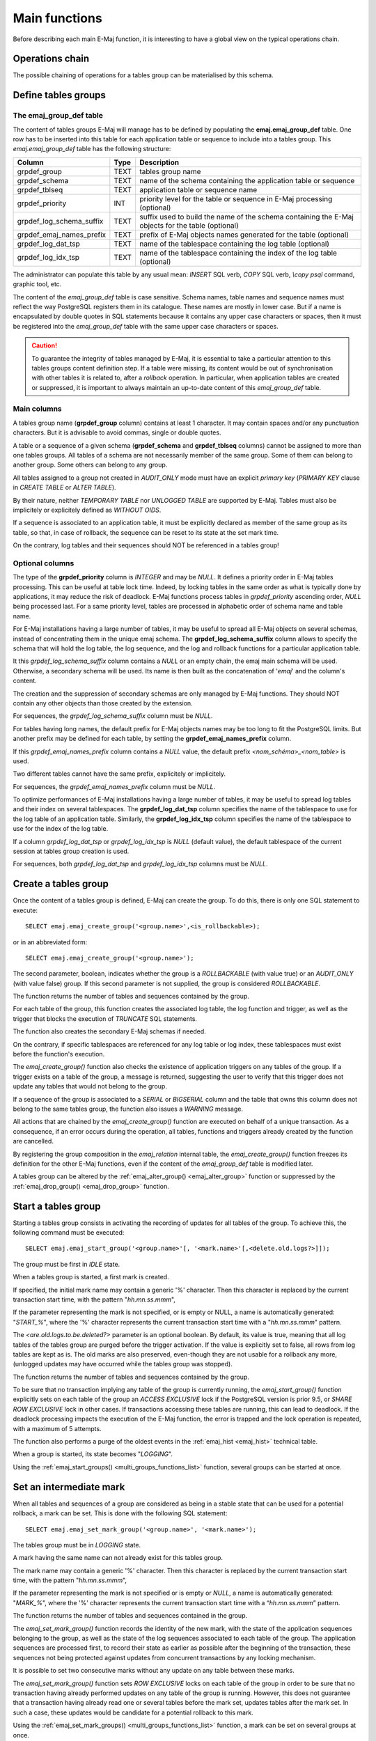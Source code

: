 Main functions
==============

Before describing each main E-Maj function, it is interesting to have a global view on the typical operations chain. 

Operations chain
----------------

The possible chaining of operations for a tables group can be materialised by this schema. 

.. image:: images/group_flow.png
   :align: center

Define tables groups
--------------------

.. _emaj_group_def:

The emaj_group_def table
^^^^^^^^^^^^^^^^^^^^^^^^

The content of tables groups E-Maj will manage has to be defined by populating the **emaj.emaj_group_def** table. One row has to be inserted into this table for each application table or sequence to include into a tables group. This  *emaj.emaj_group_def* table has the following structure:

+--------------------------+------+---------------------------------------------------------------------------------------------------+
| Column                   | Type | Description                                                                                       |
+==========================+======+===================================================================================================+
| grpdef_group             | TEXT | tables group name                                                                                 |
+--------------------------+------+---------------------------------------------------------------------------------------------------+
| grpdef_schema            | TEXT | name of the schema containing the application table or sequence                                   |
+--------------------------+------+---------------------------------------------------------------------------------------------------+
| grpdef_tblseq            | TEXT | application table or sequence name                                                                |
+--------------------------+------+---------------------------------------------------------------------------------------------------+
| grpdef_priority          | INT  | priority level for the table or sequence in E-Maj processing (optional)                           |
+--------------------------+------+---------------------------------------------------------------------------------------------------+
| grpdef_log_schema_suffix | TEXT | suffix used to build the name of the schema containing the E-Maj objects for the table (optional) |
+--------------------------+------+---------------------------------------------------------------------------------------------------+
| grpdef_emaj_names_prefix | TEXT | prefix of E-Maj objects names generated for the table (optional)                                  |
+--------------------------+------+---------------------------------------------------------------------------------------------------+
| grpdef_log_dat_tsp       | TEXT | name of the tablespace containing the log table (optional)                                        |
+--------------------------+------+---------------------------------------------------------------------------------------------------+
| grpdef_log_idx_tsp       | TEXT | name of the tablespace containing the index of the log table (optional)                           |
+--------------------------+------+---------------------------------------------------------------------------------------------------+

The administrator can populate this table by any usual mean: *INSERT* SQL verb, *COPY* SQL verb, *\\copy psql* command, graphic tool, etc.

The content of the *emaj_group_def* table is case sensitive. Schema names, table names and sequence names must reflect the way PostgreSQL registers them in its catalogue. These names are mostly in lower case. But if a name is encapsulated by double quotes in SQL statements because it contains any upper case characters or spaces, then it must be registered into the *emaj_group_def* table with the same upper case characters or spaces.

.. caution::

   To guarantee the integrity of tables managed by E-Maj, it is essential to take a particular attention to this tables groups content definition step. If a table were missing, its content would be out of synchronisation with other tables it is related to, after a *rollback* operation. In particular, when application tables are created or suppressed, it is important to always maintain an up-to-date content of this *emaj_group_def* table.

Main columns
^^^^^^^^^^^^

A tables group name (**grpdef_group** column) contains at least 1 character. It may contain spaces and/or any punctuation characters. But it is advisable to avoid commas, single or double quotes.

A table or a sequence of a given schema (**grpdef_schema** and **grpdef_tblseq** columns) cannot be assigned to more than one tables groups. All tables of a schema are not necessarily member of the same group. Some of them can belong to another group. Some others can belong to any group.

All tables assigned to a group not created in *AUDIT_ONLY* mode must have an explicit *primary key* (*PRIMARY KEY* clause in *CREATE TABLE* or *ALTER TABLE*).

By their nature, neither *TEMPORARY TABLE* nor *UNLOGGED TABLE* are supported by E-Maj. Tables must also be implicitely or explicitely defined as *WITHOUT OIDS*.

If a sequence is associated to an application table, it must be explicitly declared as member of the same group as its table, so that, in case of rollback, the sequence can be reset to its state at the set mark time.

On the contrary, log tables and their sequences should NOT be referenced in a tables group!

Optional columns
^^^^^^^^^^^^^^^^

The type of the **grpdef_priority** column is *INTEGER* and may be *NULL*. It defines a priority order in E-Maj tables processing. This can be useful at table lock time. Indeed, by locking tables in the same order as what is typically done by applications, it may reduce the risk of deadlock. E-Maj functions process tables in *grpdef_priority* ascending order, *NULL* being processed last. For a same priority level, tables are processed in alphabetic order of schema name and table name.

For E-Maj installations having a large number of tables, it may be useful to spread all E-Maj objects on several schemas, instead of concentrating them in the unique emaj schema. The **grpdef_log_schema_suffix** column allows to specify the schema that will hold the log table, the log sequence, and the log and rollback functions for a particular application table.

It this *grpdef_log_schema_suffix* column contains a *NULL* or an empty chain, the emaj main schema will be used. Otherwise, a secondary schema will be used. Its name is then built as the concatenation of '*emaj*' and the column's content.

The creation and the suppression of secondary schemas are only managed by E-Maj functions. They should NOT contain any other objects than those created by the extension.

For sequences, the *grpdef_log_schema_suffix* column must be *NULL*.

For tables having long names, the default prefix for E-Maj objects names may be too long to fit the PostgreSQL limits. But another prefix may be defined for each table, by setting the **grpdef_emaj_names_prefix** column.

If this *grpdef_emaj_names_prefix* column contains a *NULL* value, the default prefix *<nom_schéma>_<nom_table>* is used.

Two different tables cannot have the same prefix, explicitely or implicitely.

For sequences, the *grpdef_emaj_names_prefix* column must be *NULL*.

To optimize performances of E-Maj installations having a large number of tables, it may be useful to spread log tables and their index on several tablespaces. The **grpdef_log_dat_tsp** column specifies the name of the tablespace to use for the log table of an application table. Similarly, the **grpdef_log_idx_tsp** column specifies the name of the tablespace to use for the index of the log table.

If a column *grpdef_log_dat_tsp* or *grpdef_log_idx_tsp* is *NULL* (default value), the default tablespace of the current session at tables group creation is used.

For sequences, both *grpdef_log_dat_tsp* and *grpdef_log_idx_tsp* columns must be *NULL*.


.. _emaj_create_group:

Create a tables group
---------------------

Once the content of a tables group is defined, E-Maj can create the group. To do this, there is only one SQL statement to execute::

   SELECT emaj.emaj_create_group('<group.name>',<is_rollbackable>);

or in an abbreviated form::

   SELECT emaj.emaj_create_group('<group.name>');

The second parameter, boolean, indicates whether the group is a *ROLLBACKABLE* (with value true) or an *AUDIT_ONLY* (with value false) group. If this second parameter is not supplied, the group is considered *ROLLBACKABLE*.

The function returns the number of tables and sequences contained by the group.

For each table of the group, this function creates the associated log table, the log function and trigger, as well as the trigger that blocks the execution of *TRUNCATE* SQL statements.

The function also creates the secondary E-Maj schemas if needed.

On the contrary, if specific tablespaces are referenced for any log table or log index, these tablespaces must exist before the function's execution.

The *emaj_create_group()* function also checks the existence of application triggers on any tables of the group. If a trigger exists on a table of the group, a message is returned, suggesting the user to verify that this trigger does not update any tables that would not belong to the group. 

If a sequence of the group is associated to a *SERIAL* or *BIGSERIAL* column and the table that owns this column does not belong to the same tables group, the function also issues a *WARNING* message.

All actions that are chained by the *emaj_create_group()* function are executed on behalf of a unique transaction. As a consequence, if an error occurs during the operation, all tables, functions and triggers already created by the function are cancelled.

By registering the group composition in the *emaj_relation* internal table, the *emaj_create_group()* function freezes its definition for the other E-Maj functions, even if the content of the *emaj_group_def* table is modified later.

A tables group can be altered by the :ref:`emaj_alter_group() <emaj_alter_group>` function or suppressed by the :ref:`emaj_drop_group() <emaj_drop_group>` function.


.. _emaj_start_group:

Start a tables group
--------------------

Starting a tables group consists in activating the recording of updates for all tables of the group. To achieve this, the following command must be executed::

   SELECT emaj.emaj_start_group('<group.name>'[, '<mark.name>'[,<delete.old.logs?>]]);

The group must be first in *IDLE* state.

When a tables group is started, a first mark is created.
 
If specified, the initial mark name may contain a generic '%' character. Then this character is replaced by the current transaction start time, with the pattern "*hh.mn.ss.mmm*",

If the parameter representing the mark is not specified, or is empty or NULL, a name is automatically generated: "*START_%*", where the '%' character represents the current transaction start time with a "*hh.mn.ss.mmm*" pattern.

The *<are.old.logs.to.be.deleted?>* parameter is an optional boolean. By default, its value is true, meaning that all log tables of the tables group are purged before the trigger activation. If the value is explicitly set to false, all rows from log tables are kept as is. The old marks are also preserved, even-though they are not usable for a rollback any more, (unlogged updates may have occurred while the tables group was stopped).

The function returns the number of tables and sequences contained by the group.

To be sure that no transaction implying any table of the group is currently running, the *emaj_start_group()* function explicitly sets on each table of the group an *ACCESS EXCLUSIVE* lock if the PostgreSQL version is prior 9.5, or *SHARE ROW EXCLUSIVE* lock in other cases. If transactions accessing these tables are running, this can lead to deadlock. If the deadlock processing impacts the execution of the E-Maj function, the error is trapped and the lock operation is repeated, with a maximum of 5 attempts.

The function also performs a purge of the oldest events in the :ref:`emaj_hist <emaj_hist>` technical table.

When a group is started, its state becomes "*LOGGING*".

Using the :ref:`emaj_start_groups() <multi_groups_functions_list>` function, several groups can be started at once.


.. _emaj_set_mark_group:

Set an intermediate mark
------------------------

When all tables and sequences of a group are considered as being in a stable state that can be used for a potential rollback, a mark can be set. This is done with the following SQL statement::

   SELECT emaj.emaj_set_mark_group('<group.name>', '<mark.name>');

The tables group must be in *LOGGING* state.

A mark having the same name can not already exist for this tables group.

The mark name may contain a generic '%' character. Then this character is replaced by the current transaction start time, with the pattern "*hh.mn.ss.mmm*",

If the parameter representing the mark is not specified or is empty or *NULL*, a name is automatically generated: "*MARK_%*", where the '%' character represents the current transaction start time with a “*hh.mn.ss.mmm*” pattern.

The function returns the number of tables and sequences contained in the group.

The *emaj_set_mark_group()* function records the identity of the new mark, with the state of the application sequences belonging to the group, as well as the state of the log sequences associated to each table of the group. The application sequences are processed first, to record their state as earlier as possible after the beginning of the transaction, these sequences not being protected against updates from concurrent transactions by any locking mechanism.

It is possible to set two consecutive marks without any update on any table between these marks.

The *emaj_set_mark_group()* function sets *ROW EXCLUSIVE* locks on each table of the group in order to be sure that no transaction having already performed updates on any table of the group is running. However, this does not guarantee that a transaction having already read one or several tables before the mark set, updates tables after the mark set. In such a case, these updates would be candidate for a potential rollback to this mark.

Using the :ref:`emaj_set_mark_groups() <multi_groups_functions_list>` function, a mark can be set on several groups at once.


.. _emaj_rollback_group:

Rollback a tables group
-----------------------

If it is necessary to reset tables and sequences of a group in the state they were when a mark was set, a rollback must be performed. To perform a simple (“*unlogged*”) rollback, the following SQL statement can be executed::

   SELECT emaj.emaj_rollback_group('<group.name>', '<mark.name>');

The tables group must be in *LOGGING* state and the supplied mark must be usable for a rollback, i.e. it cannot be logically deleted.

The '*EMAJ_LAST_MARK*' keyword can be used as mark name, meaning the last set mark.

The function returns the number of tables and sequences that have been effectively modified by the rollback operation.

To be sure that no concurrent transaction updates any table of the group during the rollback operation, the *emaj_rollback_group()* function explicitly sets an *EXCLUSIVE* lock on each table of the group. If the PostgreSQL version is prior 9.5, the lock mode is even *ACCESS EXCLUSIVE* for tables having updates to cancel and whose log trigger must consequently be disabled during the operation. If transactions updating these tables are running, this can lead to deadlock. If the deadlock processing impacts the execution of the E-Maj function, the error is trapped and the lock operation is repeated, with a maximum of 5 attempts. But tables of the group remain accessible for read only transactions during the operation.

If tables belonging to the group to rollback have triggers, it may be necessary to de-activate them before the rollback and re-activate them after (more details :ref:`here <application_triggers>`).

If a table impacted by the rollback owns a foreign key or is referenced by a foreign key from another table, then this foreign key is taken into account by the rollback operation. If the check of the keys created or modified by the rollback cannot be deferred at the end of the operation (constraint not declared as *DEFERRABLE*), then this foreign key is dropped at the beginning of the rollback and recreated at the end.

When the volume of updates to cancel is high and the rollback operation is therefore long, it is possible to monitor the operation using the :ref:`emaj_rollback_activity() <emaj_rollback_activity>` function or the :doc:`emajRollbackMonitor.php <rollbackMonitorClient>` client.

When the rollback operation is completed, the following are deleted:

* all log tables rows corresponding to the rolled back updates,
* all marks later than the mark referenced in the rollback operation.

The history of executed rollback operations is maintained into the *emaj_rlbk* table. The final state of the operation is accessible from the *rlbk_status* and *rlbk_msg* columns of this *emaj_rlbk* table.

Then, it is possible to continue updating processes, to set other marks, and if needed, to perform another rollback at any mark.

.. caution::

   By their nature, the reset of sequences is not “cancellable” in case of abort and rollback of the transaction that executes the *emaj_rollback_group()* function. That is the reason why the processing of application sequences is always performed after the processing of application tables. However, even-though the time needed to rollback a sequence is very short, a problem may occur during this last phase. Rerunning immediately the *emaj_rollback_group()* function would not break database integrity. But any other database access before the second execution may lead to wrong values for some sequences.

Using the :ref:`emaj_rollback_groups() <multi_groups_functions_list>` function, several groups can be rolled back at once.


.. _emaj_logged_rollback_group:

Perform a logged rollback of a tables group
-------------------------------------------

Another function executes a “*logged*” rollback. In this case, log triggers on application tables are not disabled during the rollback operation. As a consequence, the updates on application tables are also recorded into log tables, so that it is possible to cancel a rollback. In other words, it is possible to rollback … a rollback.

To execute a “*logged*” rollback, the following SQL statement can be executed::

   SELECT emaj.emaj_logged_rollback_group('<group.name>', '<mark.name>');

The usage rules are the same as with *emaj_rollback_group()* function.

The tables group must be in *LOGGING* state and the supplied mark must be usable for a rollback, i.e. it cannot be logically deleted.

The '*EMAJ_LAST_MARK*' keyword can be used as mark name, meaning the last set mark.

The function returns the number of tables and sequences that have been effectively modified by the rollback operation.

To be sure that no concurrent transaction updates any table of the group during the rollback operation, the *emaj_rollback_group()* function explicitly sets an *EXCLUSIVE* lock on each table of the group. If transactions updating these tables are running, this can lead to deadlock. If the deadlock processing impacts the execution of the E-Maj function, the error is trapped and the lock operation is repeated, with a maximum of 5 attempts. But tables of the group remain accessible for read only transactions during the operation.

If tables belonging to the group to rollback have triggers, it may be necessary to de-activate them before the rollback and re-activate them after (more details :ref:`here <application_triggers>`).

If a table impacted the rollback owns a foreign key or is referenced by a foreign key from another table, then this foreign key is taken into account by the rollback operation. If the check of the keys created or modified by the rollback cannot be deferred at the end of the operation (constraint not declared as *DEFERRABLE*), then this foreign key is dropped at the beginning of the rollback and recreated at the end.

Unlike with :ref:`emaj_rollback_group() <emaj_rollback_group>` function, at the end of the operation, the log tables content as well as the marks following the rollback mark remain.
At the beginning and at the end of the operation, the function automatically sets on the group two marks named:

* '*RLBK_<rollback.mark>_<rollback.time>_START*'
* '*RLBK_<rollback.mark>_<rollback.time>_DONE*'

where rollback.time represents the start time of the transaction performing the rollback, expressed as “hours.minutes.seconds.milliseconds”.

When the volume of updates to cancel is high and the rollback operation is therefore long, it is possible to monitor the operation using the :ref:`emaj_rollback_activity() <emaj_rollback_activity>` function or the :doc:`emajRollbackMonitor.php <rollbackMonitorClient>` client.

The history of executed rollback operations is maintained into the *emaj_rlbk* table. The final state of the operation is accessible from the *rlbk_status* and *rlbk_msg* columns of this *emaj_rlbk* table.

Following the rollback operation, it is possible to resume updating the database, to set other marks, and if needed to perform another rollback at any mark, including the mark set at the beginning of the rollback, to cancel it, or even delete an old mark that was set after the mark used for the rollback.

Rollback from different types (logged/unlogged) may be executed in sequence. For instance, it is possible to chain the following steps:

* Set Mark M1
* …
* Set Mark M2
* …
* Logged Rollback to M1 (generating RLBK_M1_<time>_STRT, and RLBK_M1_<time>_DONE)
* …
* Rollback to RLBK_M1_<time>_DONE (to cancel the updates performed after the first rollback)
* …
* Rollback to  RLBK_M1_<time>_STRT (to finally cancel the first rollback)

A :ref:`"consolidation" function <emaj_consolidate_rollback_group>` for “logged rollback“ allows to transform a logged rollback into a simple unlogged rollback.

Using the :ref:`emaj_rollback_groups() <multi_groups_functions_list>` function, several groups can be rolled back at once.


.. _emaj_stop_group:

Stop a tables group
-------------------

When one wishes to stop the updates recording for tables of a group, it is possible to deactivate the logging mechanism, using the command::

   SELECT emaj.emaj_stop_group('<group.name>'[, '<mark.name>')];

The function returns the number of tables and sequences contained in the group.

If the mark parameter is not specified or is empty or *NULL*, a mark name is generated: "*STOP_%*" where '%' represents the current transaction start time expressed as “*hh.mn.ss.mmm*”.

Stopping a tables group simply deactivates log triggers of application tables of the group. The setting of *ACCESS EXCLUSIVE* locks for PostgreSQL versions prior 9.5, or *SHARE ROW EXCLUSIVE* locks in other cases, can lead to deadlock. If the deadlock processing impacts the execution of the E-Maj function, the error is trapped and the lock operation is repeated, with a maximum of 5 attempts.

Additionally, the *emaj_stop_group()* function changes the status of all marks set for the group into a *DELETED* state. Then, it is not possible to execute a rollback command any more, even though no updates have been applied on tables between the execution of both *emaj_stop_group()* and :ref:`emaj_rollback_group() <emaj_rollback_group>` functions.

But the content of log tables and E-Maj technical tables can be examined. 

When a group is stopped, its state becomes "*IDLE*" again.

Executing the *emaj_stop_group()* function for a tables group already stopped does not generate an error. Only a warning message is returned.

Using the :ref:`emaj_stop_groups() <multi_groups_functions_list>` function, several groups can be stopped at once.


.. _emaj_alter_group:

Alter a tables group
--------------------

Two types of events may lead to alter a tables group:

* the tables group definition may change, some tables or sequences may have been added or suppressed, or one of the parameters linked to a table (priority, schema, tablespaces,...) may have been modified,
* the structure of one or several application tables of the tables group may have changed, such as an added or dropped column or a change in a column type having an impact in the log table structure.

In both cases, the following steps must be performed:

* stop the group, if it is in *LOGGING* state, using the :ref:`emaj_stop_group() <emaj_stop_group>` function,
* update the *emaj_group_def* table and/or modify the application schema,
* drop and recreate the tables group, using :ref:`emaj_drop_group() <emaj_drop_group>` and :ref:`emaj_create_group() <emaj_create_group>` functions.

But this last step can be also performed with the *emaj_alter_group()* function, with a statement like::

   SELECT emaj.emaj_alter_group('<group.name>');

The function returns the number of tables and sequences that now belong to the tables group.

The *emaj_alter_group()* function also recreates E-Maj objects that may be missing (log tables, functions, …).

The function creates and drops the secondary schemas when needed.

Once altered, a tables group remains in *IDLE* state, but its log tables become empty.

The “*ROLLBACKABLE*” or “*AUDIT_ONLY*” characteristic of the tables group cannot be changed using the *emaj_alter_group()* function. To change it, the tables group must be dropped and re-created using :ref:`emaj_drop_group() <emaj_drop_group>` and :ref:`emaj_create_group() <emaj_create_group>` functions.

All actions that are chained by the *emaj_alter_group()* function are executed on behalf of a unique transaction. As a consequence, if an error occurs during the operation, the tables group remains in its previous state.

In most cases, executing the *emaj_alter_group()* function is much more efficient than chaining both :ref:`emaj_drop_group() <emaj_drop_group>` and :ref:`emaj_create_group() <emaj_create_group>`.

It is possible to update the *emaj_group_def* table, when the tables group is in *LOGGING* state, however it will not have an effect until the group is altered (or dropped and re-created).

In case of discrepancy between the structure of both application and related log tables, E-Maj generates an error at start group time, or set mark time or rollback time.

Using the :ref:`emaj_alter_groups() <multi_groups_functions_list>` function, several groups can be modified at once.


.. _emaj_drop_group:

Drop a tables group
-------------------

To drop a tables group previously created by the :ref:`emaj_create_group() <emaj_create_group>` function, this group must be already in *IDLE* state. If it is not the case, the :ref:`emaj_stop_group() <emaj_stop_group>` function has to be used first.

Then, just execute the SQL command::

   SELECT emaj.emaj_drop_group('<group.name>');

The function returns the number of tables and sequences contained in the group.

For this tables group, the *emaj_drop_group()* function drops all the objects that have been created by the :ref:`emaj_create_group() <emaj_create_group>` function: log tables, log and rollback functions, log triggers.

The function also drops all secondary schemas that have become empty.
The locks set by this operation can lead to deadlock. If the deadlock processing impacts the execution of the E-Maj function, the error is trapped and the lock operation is repeated, with a maximum of 5 attempts.

